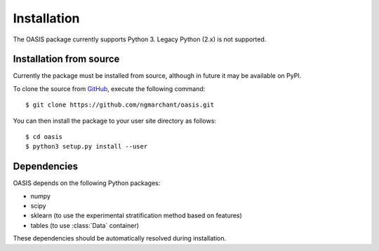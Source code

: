 ============
Installation
============

The OASIS package currently supports Python 3. Legacy Python (2.x) is not
supported.

Installation from source
------------------------
Currently the package must be installed from source, although in future it may
be available on PyPI.

To clone the source from `GitHub <https://www.github.com/ngmarchant/oasis>`_,
execute the following command::

    $ git clone https://github.com/ngmarchant/oasis.git

You can then install the package to your user site directory as follows::

    $ cd oasis
    $ python3 setup.py install --user

Dependencies
------------
OASIS depends on the following Python packages:

* numpy
* scipy
* sklearn (to use the experimental stratification method based on features)
* tables (to use :class:`Data` container)

These dependencies should be automatically resolved during installation.
